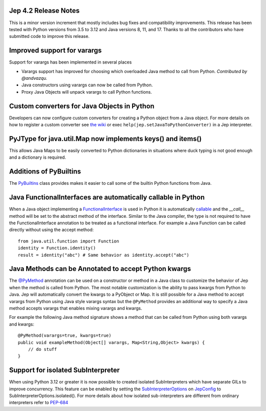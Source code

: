 Jep 4.2 Release Notes
*********************
This is a minor version increment that mostly includes bug fixes and
compatibility improvements. This release has been tested with Python versions
from 3.5 to 3.12 and Java versions 8, 11, and 17. Thanks to all the
contributors who have submitted code to improve this release.

Improved support for varargs
****************************
Support for varargs has been implemented in several places

* Varargs support has improved for choosing which overloaded Java method to
  call from Python. *Contributed by @andvazqu.* 
* Java constructors using varargs can now be called from Python.
* Proxy Java Objects will unpack varargs to call Python functions.

Custom converters for Java Objects in Python
********************************************
Developers can now configure custom converters for creating a Python object
from a Java object. For more details on how to register a custom converter see
`the wiki <https://github.com/ninia/jep/wiki/Accessing-Java-Objects-in-Python#custom-conversion-functions>`_
or exec ``help(jep.setJavaToPythonConverter)`` in a Jep interpreter.

PyJType for java.util.Map now implements keys() and items()
***********************************************************
This allows Java Maps to be easily converted to Python dictionaries in
situations where duck typing is not good enough and a dictionary is required.

Additions of PyBuiltins
***********************
The `PyBuiltins <http://ninia.github.io/jep/javadoc/4.2/jep/python/PyBuiltin.html>`_
class provides makes it easier to call some of the builtin Python functions
from Java.

Java FunctionalInterfaces are automatically callable in Python 
**************************************************************
When a Java object implementing a
`FunctionalInterface <https://docs.oracle.com/en/java/javase/21/docs/api/java.base/java/lang/FunctionalInterface.html>`_
is used in Python it is automatically 
`callable <https://docs.python.org/3/glossary.html#term-callable>`_
and the `__call__` method will be set to the abstract method of the interface.
Similar to the Java compiler, the type is not required to have the
FunctionalInterface annotation to be treated as a functional interface.
For example a Java Function can be called directly without using the accept method:
::
    from java.util.function import Function
    identity = Function.identity()
    result = identity("abc") # Same behavior as identity.accept("abc")

Java Methods can be Annotated to accept Python kwargs
*****************************************************
The `@PyMethod <http://ninia.github.io/jep/javadoc/4.2/jep/PyMethod.html>`_ 
annotation can be used on a constructor or method in a Java class to customize
the behavior of Jep when the method is called from Python. The most notable 
customization is the ability to pass kwargs from Python to Java. Jep will
automatically convert the kwargs to a PyObject or Map. It is still possible
for a Java method to accept varargs from Python using Java style varargs syntax
but the ``@PyMethod`` provides an additional way to specify a Java method
accepts varargs that enables mixing varargs and kwargs. 

For example the following Java method signature shows a method that can be
called from Python using both varargs and kwargs:
::
    @PyMethod(varargs=true, kwargs=true)
    public void exampleMethod(Object[] varargs, Map<String,Object> kwargs) {
        // do stuff
    }

Support for isolated SubInterpreter
***********************************
When using Python 3.12 or greater it is now possible to created isolated
SubInterpreters which have separate GILs to improve concurrency. This feature
can be enabled by setting the 
`SubInterpreterOptions <https://ninia.github.io/jep/javadoc/4.2/jep/SubInterpreterOptions.html>`_
on
`JepConfig <https://ninia.github.io/jep/javadoc/4.2/jep/JepConfig.html>`_
to SubInterpreterOptions.isolated(). For more details about how
isolated sub-interpreters are different from ordinary interpreters refer to
`PEP-684 <https://peps.python.org/pep-0684/>`_

